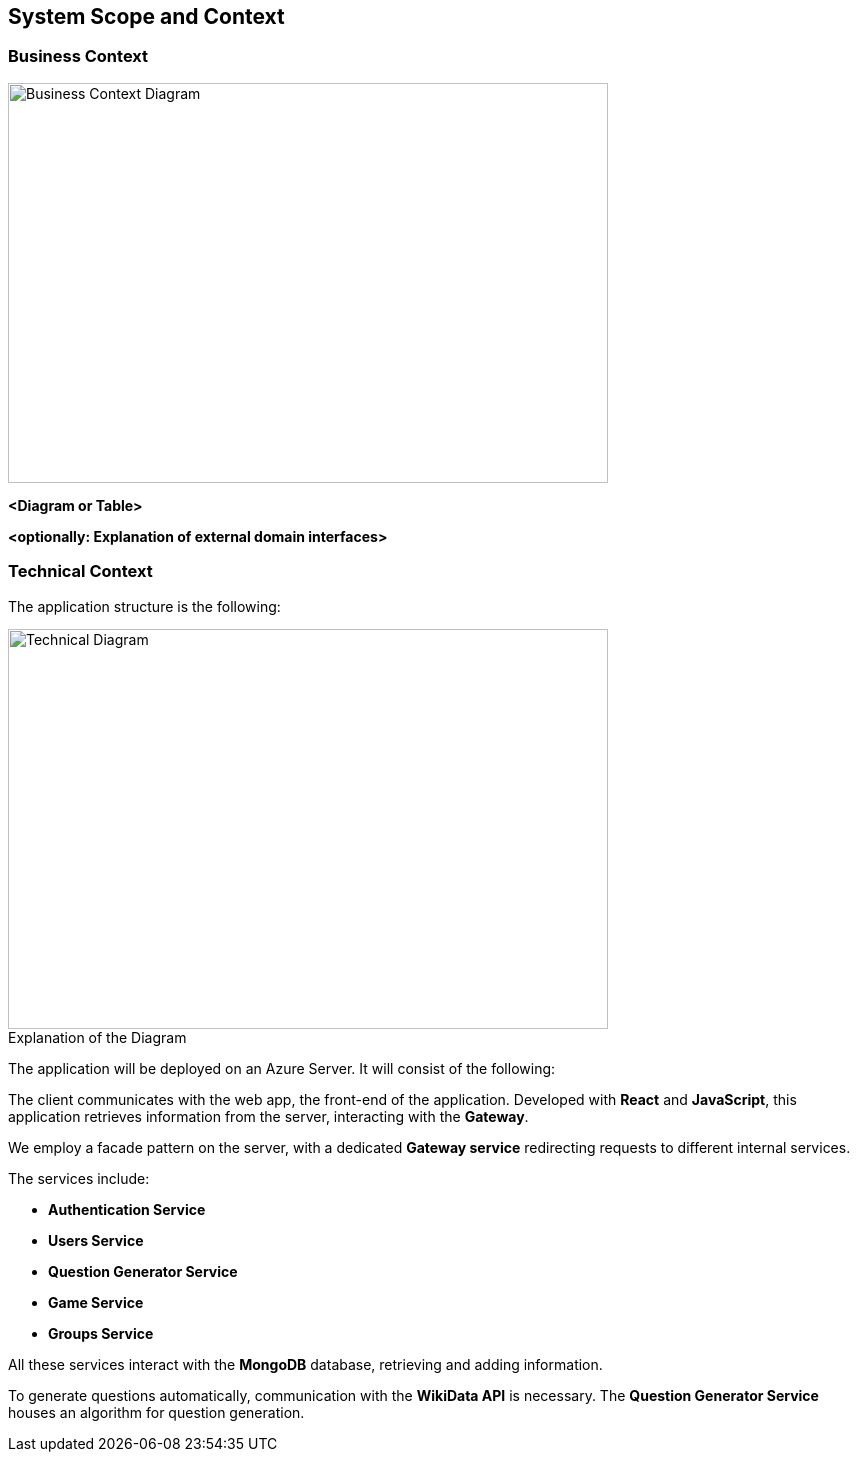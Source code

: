 ifndef::imagesdir[:imagesdir: ../images]

[[section-system-scope-and-context]]
== System Scope and Context


=== Business Context

[role="arc42help"]
****
image::business-context.png[Business Context Diagram, 600, 400]

****

**<Diagram or Table>**

**<optionally: Explanation of external domain interfaces>**

=== Technical Context
The application structure is the following:

image::technicalDiagram.png[Technical Diagram, 600, 400]

.Explanation of the Diagram


The application will be deployed on an Azure Server. It will consist of the following:

The client communicates with the web app, the front-end of the application. Developed with *React* and *JavaScript*, this application retrieves information from the server, interacting with the *Gateway*.

We employ a facade pattern on the server, with a dedicated *Gateway service* redirecting requests to different internal services.

The services include:

- *Authentication Service*
- *Users Service*
- *Question Generator Service*
- *Game Service*
- *Groups Service*

All these services interact with the *MongoDB* database, retrieving and adding information.

To generate questions automatically, communication with the *WikiData API* is necessary. The *Question Generator Service* houses an algorithm for question generation.



